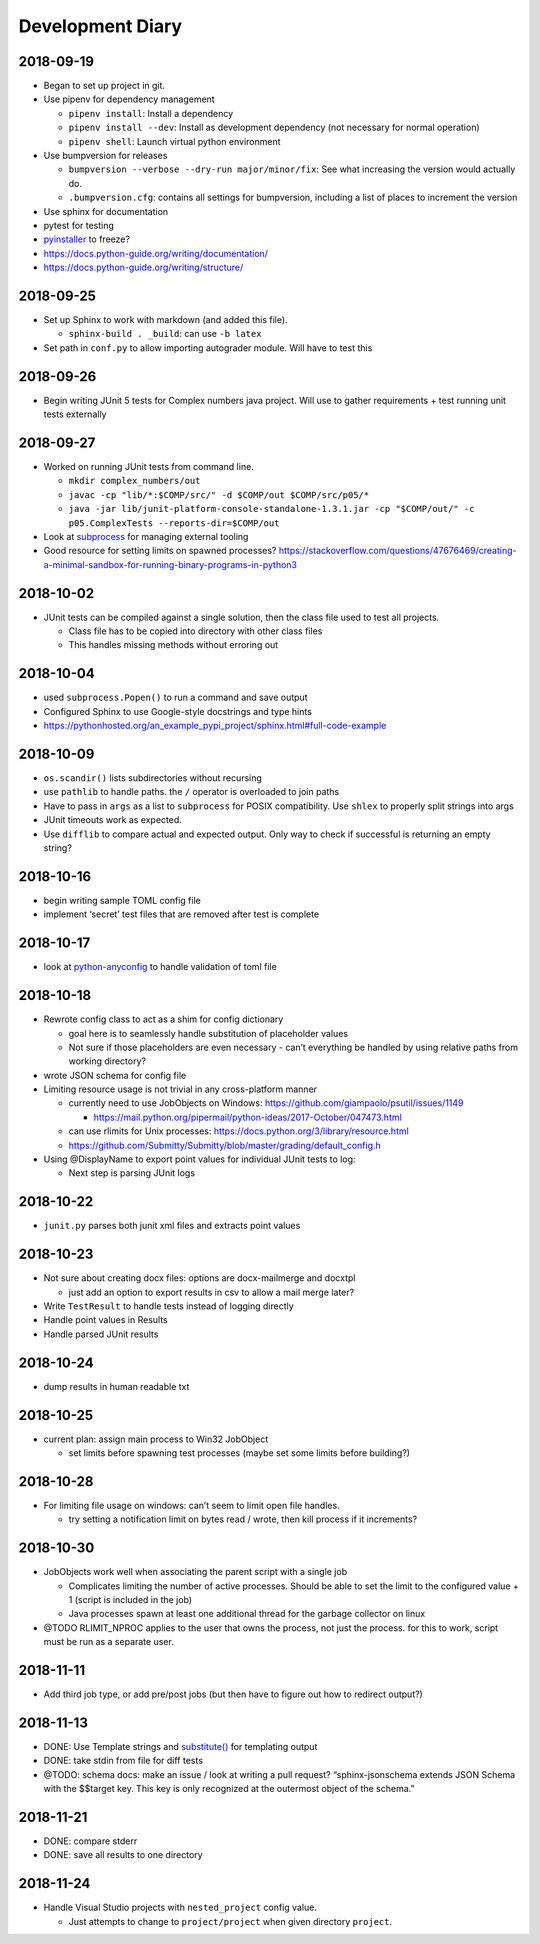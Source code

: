 Development Diary
=================

2018-09-19
----------

-  Began to set up project in git.
-  Use pipenv for dependency management

   -  ``pipenv install``: Install a dependency
   -  ``pipenv install --dev``: Install as development dependency (not
      necessary for normal operation)
   -  ``pipenv shell``: Launch virtual python environment

-  Use bumpversion for releases

   -  ``bumpversion --verbose --dry-run major/minor/fix``: See what
      increasing the version would actually do.
   -  ``.bumpversion.cfg``: contains all settings for bumpversion,
      including a list of places to increment the version

-  Use sphinx for documentation
-  pytest for testing
-  `pyinstaller <https://www.pyinstaller.org/>`__ to freeze?
-  https://docs.python-guide.org/writing/documentation/
-  https://docs.python-guide.org/writing/structure/

.. _section-1:

2018-09-25
----------

-  Set up Sphinx to work with markdown (and added this file).

   -  ``sphinx-build . _build``: can use ``-b latex``

-  Set path in ``conf.py`` to allow importing autograder module. Will
   have to test this

.. _section-2:

2018-09-26
----------

-  Begin writing JUnit 5 tests for Complex numbers java project. Will
   use to gather requirements + test running unit tests externally

.. _section-3:

2018-09-27
----------

-  Worked on running JUnit tests from command line.

   -  ``mkdir complex_numbers/out``
   -  ``javac -cp "lib/*:$COMP/src/" -d $COMP/out $COMP/src/p05/*``
   -  ``java -jar lib/junit-platform-console-standalone-1.3.1.jar -cp "$COMP/out/" -c p05.ComplexTests --reports-dir=$COMP/out``

-  Look at
   `subprocess <https://docs.python.org/3/library/subprocess.html#module-subprocess>`__
   for managing external tooling
-  Good resource for setting limits on spawned processes?
   https://stackoverflow.com/questions/47676469/creating-a-minimal-sandbox-for-running-binary-programs-in-python3

.. _section-4:

2018-10-02
----------

-  JUnit tests can be compiled against a single solution, then the class
   file used to test all projects.

   -  Class file has to be copied into directory with other class files
   -  This handles missing methods without erroring out

.. _section-5:

2018-10-04
----------

-  used ``subprocess.Popen()`` to run a command and save output
-  Configured Sphinx to use Google-style docstrings and type hints
-  https://pythonhosted.org/an_example_pypi_project/sphinx.html#full-code-example

.. _section-6:

2018-10-09
----------

-  ``os.scandir()`` lists subdirectories without recursing
-  use ``pathlib`` to handle paths. the ``/`` operator is overloaded to
   join paths
-  Have to pass in ``args`` as a list to ``subprocess`` for POSIX
   compatibility. Use ``shlex`` to properly split strings into args
-  JUnit timeouts work as expected.
-  Use ``difflib`` to compare actual and expected output. Only way to
   check if successful is returning an empty string?

.. _section-7:

2018-10-16
----------

-  begin writing sample TOML config file
-  implement ‘secret’ test files that are removed after test is complete

.. _section-8:

2018-10-17
----------

-  look at
   `python-anyconfig <https://github.com/ssato/python-anyconfig>`__ to
   handle validation of toml file

.. _section-9:

2018-10-18
----------

-  Rewrote config class to act as a shim for config dictionary

   -  goal here is to seamlessly handle substitution of placeholder
      values
   -  Not sure if those placeholders are even necessary - can’t
      everything be handled by using relative paths from working
      directory?

-  wrote JSON schema for config file
-  Limiting resource usage is not trivial in any cross-platform manner

   -  currently need to use JobObjects on Windows:
      https://github.com/giampaolo/psutil/issues/1149

      -  https://mail.python.org/pipermail/python-ideas/2017-October/047473.html

   -  can use rlimits for Unix processes:
      https://docs.python.org/3/library/resource.html
   -  https://github.com/Submitty/Submitty/blob/master/grading/default_config.h

-  Using @DisplayName to export point values for individual JUnit tests
   to log:

   -  Next step is parsing JUnit logs

.. _section-10:

2018-10-22
----------

-  ``junit.py`` parses both junit xml files and extracts point values

.. _section-11:

2018-10-23
----------

-  Not sure about creating docx files: options are docx-mailmerge and
   docxtpl

   -  just add an option to export results in csv to allow a mail merge
      later?

-  Write ``TestResult`` to handle tests instead of logging directly
-  Handle point values in Results
-  Handle parsed JUnit results

.. _section-12:

2018-10-24
----------

-  dump results in human readable txt

.. _section-13:

2018-10-25
----------

-  current plan: assign main process to Win32 JobObject

   -  set limits before spawning test processes (maybe set some limits
      before building?)

.. _section-14:

2018-10-28
----------

-  For limiting file usage on windows: can’t seem to limit open file
   handles.

   -  try setting a notification limit on bytes read / wrote, then kill
      process if it increments?

.. _section-15:

2018-10-30
----------

-  JobObjects work well when associating the parent script with a single
   job

   -  Complicates limiting the number of active processes. Should be
      able to set the limit to the configured value + 1 (script is
      included in the job)
   -  Java processes spawn at least one additional thread for the
      garbage collector on linux

-  @TODO RLIMIT_NPROC applies to the user that owns the process, not
   just the process. for this to work, script must be run as a separate
   user.

.. _section-16:

2018-11-11
----------

-  Add third job type, or add pre/post jobs (but then have to figure out
   how to redirect output?)

.. _section-17:

2018-11-13
----------

-  DONE: Use Template strings and
   `substitute() <https://docs.python.org/3/library/string.html#template-strings>`__
   for templating output
-  DONE: take stdin from file for diff tests
-  @TODO: schema docs: make an issue / look at writing a pull request?
   “sphinx-jsonschema extends JSON Schema with the $$target key. This
   key is only recognized at the outermost object of the schema.”

.. _section-18:

2018-11-21
----------

-  DONE: compare stderr
-  DONE: save all results to one directory

.. _section-19:

2018-11-24
----------

-  Handle Visual Studio projects with ``nested_project`` config value.

   -  Just attempts to change to ``project/project`` when given
      directory ``project``.

